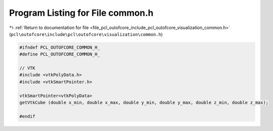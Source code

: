 
.. _program_listing_file_pcl_outofcore_include_pcl_outofcore_visualization_common.h:

Program Listing for File common.h
=================================

|exhale_lsh| :ref:`Return to documentation for file <file_pcl_outofcore_include_pcl_outofcore_visualization_common.h>` (``pcl\outofcore\include\pcl\outofcore\visualization\common.h``)

.. |exhale_lsh| unicode:: U+021B0 .. UPWARDS ARROW WITH TIP LEFTWARDS

.. code-block:: cpp

   #ifndef PCL_OUTOFCORE_COMMON_H_
   #define PCL_OUTOFCORE_COMMON_H_
   
   // VTK
   #include <vtkPolyData.h>
   #include <vtkSmartPointer.h>
   
   vtkSmartPointer<vtkPolyData>
   getVtkCube (double x_min, double x_max, double y_min, double y_max, double z_min, double z_max);
   
   #endif
